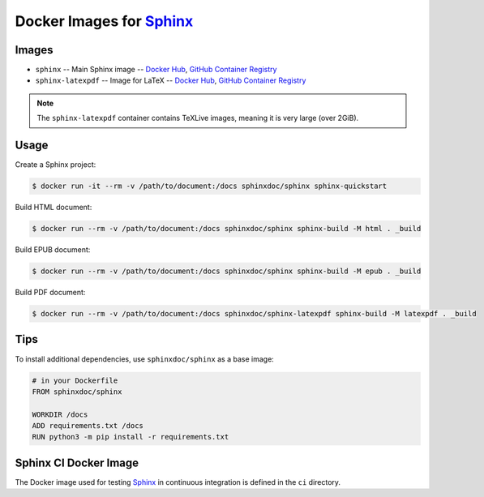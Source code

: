 =========================
Docker Images for Sphinx_
=========================

Images
======

- ``sphinx`` --
  Main Sphinx image --
  `Docker Hub <https://hub.docker.com/r/sphinxdoc/sphinx>`__,
  `GitHub Container Registry <https://ghcr.io/sphinx-doc/sphinx>`__
- ``sphinx-latexpdf`` --
  Image for LaTeX --
  `Docker Hub <https://hub.docker.com/r/sphinxdoc/sphinx-latexpdf>`__,
  `GitHub Container Registry <https://ghcr.io/sphinx-doc/sphinx-latexpdf>`__

.. note:: The ``sphinx-latexpdf`` container contains TeXLive images,
          meaning it is very large (over 2GiB).

Usage
=====

Create a Sphinx project:

.. code:: bash

   $ docker run -it --rm -v /path/to/document:/docs sphinxdoc/sphinx sphinx-quickstart

Build HTML document:

.. code:: bash

   $ docker run --rm -v /path/to/document:/docs sphinxdoc/sphinx sphinx-build -M html . _build

Build EPUB document:

.. code:: bash

   $ docker run --rm -v /path/to/document:/docs sphinxdoc/sphinx sphinx-build -M epub . _build

Build PDF document:

.. code:: bash

   $ docker run --rm -v /path/to/document:/docs sphinxdoc/sphinx-latexpdf sphinx-build -M latexpdf . _build

Tips
====

To install additional dependencies, use ``sphinxdoc/sphinx`` as a base image:

.. code:: dockerfile

   # in your Dockerfile
   FROM sphinxdoc/sphinx

   WORKDIR /docs
   ADD requirements.txt /docs
   RUN python3 -m pip install -r requirements.txt

Sphinx CI Docker Image
======================

The Docker image used for testing Sphinx_ in continuous integration is defined
in the ``ci`` directory.

.. _Sphinx: http://www.sphinx-doc.org/
